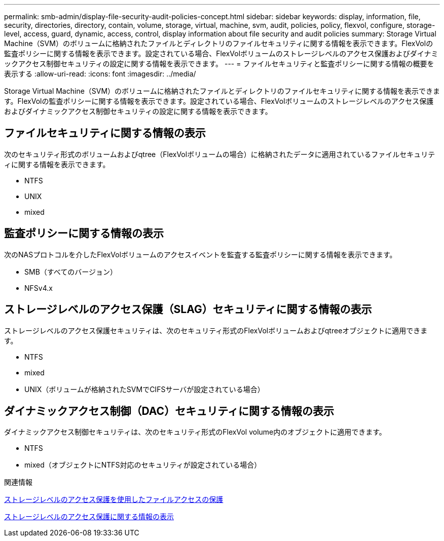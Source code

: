 ---
permalink: smb-admin/display-file-security-audit-policies-concept.html 
sidebar: sidebar 
keywords: display, information, file, security, directories, directory, contain, volume, storage, virtual, machine, svm, audit, policies, policy, flexvol, configure, storage-level, access, guard, dynamic, access, control, display information about file security and audit policies 
summary: Storage Virtual Machine（SVM）のボリュームに格納されたファイルとディレクトリのファイルセキュリティに関する情報を表示できます。FlexVolの監査ポリシーに関する情報を表示できます。設定されている場合、FlexVolボリュームのストレージレベルのアクセス保護およびダイナミックアクセス制御セキュリティの設定に関する情報を表示できます。 
---
= ファイルセキュリティと監査ポリシーに関する情報の概要を表示する
:allow-uri-read: 
:icons: font
:imagesdir: ../media/


[role="lead"]
Storage Virtual Machine（SVM）のボリュームに格納されたファイルとディレクトリのファイルセキュリティに関する情報を表示できます。FlexVolの監査ポリシーに関する情報を表示できます。設定されている場合、FlexVolボリュームのストレージレベルのアクセス保護およびダイナミックアクセス制御セキュリティの設定に関する情報を表示できます。



== ファイルセキュリティに関する情報の表示

次のセキュリティ形式のボリュームおよびqtree（FlexVolボリュームの場合）に格納されたデータに適用されているファイルセキュリティに関する情報を表示できます。

* NTFS
* UNIX
* mixed




== 監査ポリシーに関する情報の表示

次のNASプロトコルを介したFlexVolボリュームのアクセスイベントを監査する監査ポリシーに関する情報を表示できます。

* SMB（すべてのバージョン）
* NFSv4.x




== ストレージレベルのアクセス保護（SLAG）セキュリティに関する情報の表示

ストレージレベルのアクセス保護セキュリティは、次のセキュリティ形式のFlexVolボリュームおよびqtreeオブジェクトに適用できます。

* NTFS
* mixed
* UNIX（ボリュームが格納されたSVMでCIFSサーバが設定されている場合）




== ダイナミックアクセス制御（DAC）セキュリティに関する情報の表示

ダイナミックアクセス制御セキュリティは、次のセキュリティ形式のFlexVol volume内のオブジェクトに適用できます。

* NTFS
* mixed（オブジェクトにNTFS対応のセキュリティが設定されている場合）


.関連情報
xref:secure-file-access-storage-level-access-guard-concept.adoc[ストレージレベルのアクセス保護を使用したファイルアクセスの保護]

xref:display-storage-level-access-guard-task.adoc[ストレージレベルのアクセス保護に関する情報の表示]
